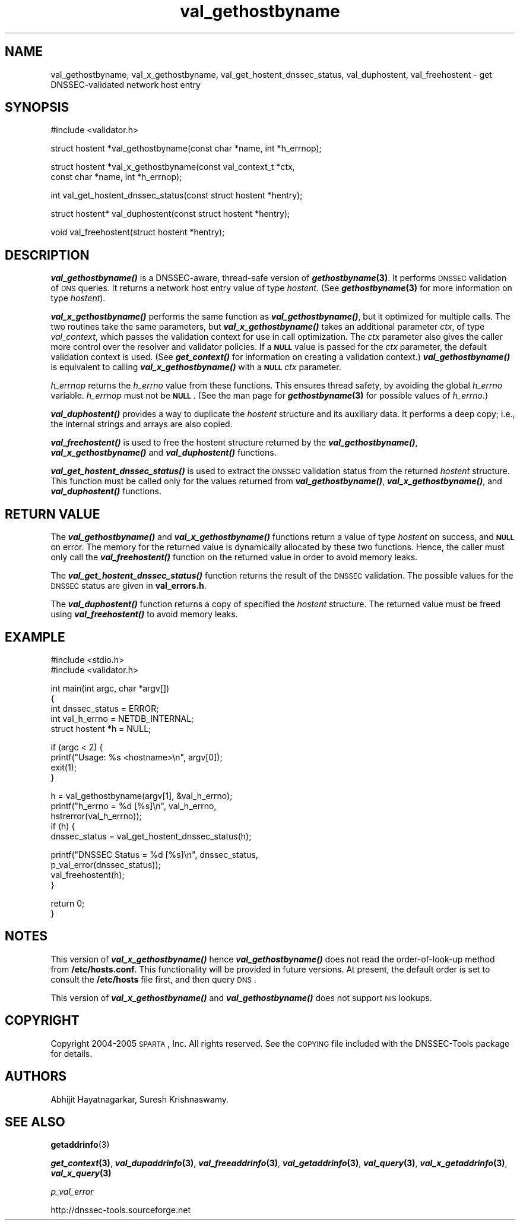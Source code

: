 .\" Automatically generated by Pod::Man v1.37, Pod::Parser v1.14
.\"
.\" Standard preamble:
.\" ========================================================================
.de Sh \" Subsection heading
.br
.if t .Sp
.ne 5
.PP
\fB\\$1\fR
.PP
..
.de Sp \" Vertical space (when we can't use .PP)
.if t .sp .5v
.if n .sp
..
.de Vb \" Begin verbatim text
.ft CW
.nf
.ne \\$1
..
.de Ve \" End verbatim text
.ft R
.fi
..
.\" Set up some character translations and predefined strings.  \*(-- will
.\" give an unbreakable dash, \*(PI will give pi, \*(L" will give a left
.\" double quote, and \*(R" will give a right double quote.  | will give a
.\" real vertical bar.  \*(C+ will give a nicer C++.  Capital omega is used to
.\" do unbreakable dashes and therefore won't be available.  \*(C` and \*(C'
.\" expand to `' in nroff, nothing in troff, for use with C<>.
.tr \(*W-|\(bv\*(Tr
.ds C+ C\v'-.1v'\h'-1p'\s-2+\h'-1p'+\s0\v'.1v'\h'-1p'
.ie n \{\
.    ds -- \(*W-
.    ds PI pi
.    if (\n(.H=4u)&(1m=24u) .ds -- \(*W\h'-12u'\(*W\h'-12u'-\" diablo 10 pitch
.    if (\n(.H=4u)&(1m=20u) .ds -- \(*W\h'-12u'\(*W\h'-8u'-\"  diablo 12 pitch
.    ds L" ""
.    ds R" ""
.    ds C` ""
.    ds C' ""
'br\}
.el\{\
.    ds -- \|\(em\|
.    ds PI \(*p
.    ds L" ``
.    ds R" ''
'br\}
.\"
.\" If the F register is turned on, we'll generate index entries on stderr for
.\" titles (.TH), headers (.SH), subsections (.Sh), items (.Ip), and index
.\" entries marked with X<> in POD.  Of course, you'll have to process the
.\" output yourself in some meaningful fashion.
.if \nF \{\
.    de IX
.    tm Index:\\$1\t\\n%\t"\\$2"
..
.    nr % 0
.    rr F
.\}
.\"
.\" For nroff, turn off justification.  Always turn off hyphenation; it makes
.\" way too many mistakes in technical documents.
.hy 0
.if n .na
.\"
.\" Accent mark definitions (@(#)ms.acc 1.5 88/02/08 SMI; from UCB 4.2).
.\" Fear.  Run.  Save yourself.  No user-serviceable parts.
.    \" fudge factors for nroff and troff
.if n \{\
.    ds #H 0
.    ds #V .8m
.    ds #F .3m
.    ds #[ \f1
.    ds #] \fP
.\}
.if t \{\
.    ds #H ((1u-(\\\\n(.fu%2u))*.13m)
.    ds #V .6m
.    ds #F 0
.    ds #[ \&
.    ds #] \&
.\}
.    \" simple accents for nroff and troff
.if n \{\
.    ds ' \&
.    ds ` \&
.    ds ^ \&
.    ds , \&
.    ds ~ ~
.    ds /
.\}
.if t \{\
.    ds ' \\k:\h'-(\\n(.wu*8/10-\*(#H)'\'\h"|\\n:u"
.    ds ` \\k:\h'-(\\n(.wu*8/10-\*(#H)'\`\h'|\\n:u'
.    ds ^ \\k:\h'-(\\n(.wu*10/11-\*(#H)'^\h'|\\n:u'
.    ds , \\k:\h'-(\\n(.wu*8/10)',\h'|\\n:u'
.    ds ~ \\k:\h'-(\\n(.wu-\*(#H-.1m)'~\h'|\\n:u'
.    ds / \\k:\h'-(\\n(.wu*8/10-\*(#H)'\z\(sl\h'|\\n:u'
.\}
.    \" troff and (daisy-wheel) nroff accents
.ds : \\k:\h'-(\\n(.wu*8/10-\*(#H+.1m+\*(#F)'\v'-\*(#V'\z.\h'.2m+\*(#F'.\h'|\\n:u'\v'\*(#V'
.ds 8 \h'\*(#H'\(*b\h'-\*(#H'
.ds o \\k:\h'-(\\n(.wu+\w'\(de'u-\*(#H)/2u'\v'-.3n'\*(#[\z\(de\v'.3n'\h'|\\n:u'\*(#]
.ds d- \h'\*(#H'\(pd\h'-\w'~'u'\v'-.25m'\f2\(hy\fP\v'.25m'\h'-\*(#H'
.ds D- D\\k:\h'-\w'D'u'\v'-.11m'\z\(hy\v'.11m'\h'|\\n:u'
.ds th \*(#[\v'.3m'\s+1I\s-1\v'-.3m'\h'-(\w'I'u*2/3)'\s-1o\s+1\*(#]
.ds Th \*(#[\s+2I\s-2\h'-\w'I'u*3/5'\v'-.3m'o\v'.3m'\*(#]
.ds ae a\h'-(\w'a'u*4/10)'e
.ds Ae A\h'-(\w'A'u*4/10)'E
.    \" corrections for vroff
.if v .ds ~ \\k:\h'-(\\n(.wu*9/10-\*(#H)'\s-2\u~\d\s+2\h'|\\n:u'
.if v .ds ^ \\k:\h'-(\\n(.wu*10/11-\*(#H)'\v'-.4m'^\v'.4m'\h'|\\n:u'
.    \" for low resolution devices (crt and lpr)
.if \n(.H>23 .if \n(.V>19 \
\{\
.    ds : e
.    ds 8 ss
.    ds o a
.    ds d- d\h'-1'\(ga
.    ds D- D\h'-1'\(hy
.    ds th \o'bp'
.    ds Th \o'LP'
.    ds ae ae
.    ds Ae AE
.\}
.rm #[ #] #H #V #F C
.\" ========================================================================
.\"
.IX Title "val_gethostbyname 3"
.TH val_gethostbyname 3 "2005-08-31" "perl v5.8.6" "Programmer's Manual"
.SH "NAME"
val_gethostbyname, val_x_gethostbyname, val_get_hostent_dnssec_status, val_duphostent, val_freehostent \- get DNSSEC\-validated network host entry
.SH "SYNOPSIS"
.IX Header "SYNOPSIS"
.Vb 1
\&  #include <validator.h>
.Ve
.PP
.Vb 1
\&  struct hostent *val_gethostbyname(const char *name, int *h_errnop);
.Ve
.PP
.Vb 2
\&  struct hostent *val_x_gethostbyname(const val_context_t *ctx,
\&                                      const char *name, int *h_errnop);
.Ve
.PP
.Vb 1
\&  int val_get_hostent_dnssec_status(const struct hostent *hentry);
.Ve
.PP
.Vb 1
\&  struct hostent* val_duphostent(const struct hostent *hentry);
.Ve
.PP
.Vb 1
\&  void val_freehostent(struct hostent *hentry);
.Ve
.SH "DESCRIPTION"
.IX Header "DESCRIPTION"
\&\fB\f(BIval_gethostbyname()\fB\fR is a DNSSEC\-aware, thread-safe version of
\&\fB\f(BIgethostbyname\fB\|(3)\fR.  It performs \s-1DNSSEC\s0 validation of \s-1DNS\s0 queries.
It returns a network host entry value of type \fIhostent\fR.  (See
\&\fB\f(BIgethostbyname\fB\|(3)\fR for more information on type \fIhostent\fR).
.PP
\&\fB\f(BIval_x_gethostbyname()\fB\fR performs the same function as \fB\f(BIval_gethostbyname()\fB\fR,
but it optimized for multiple calls.  The two routines take the same
parameters, but \fB\f(BIval_x_gethostbyname()\fB\fR takes an additional parameter \fIctx\fR,
of type \fIval_context\fR, which passes the validation context for use in call
optimization.  The \fIctx\fR parameter also gives the caller more control over
the resolver and validator policies.  If a \fB\s-1NULL\s0\fR value is passed for the
\&\fIctx\fR parameter, the default validation context is used.  (See
\&\fB\f(BIget_context()\fB\fR for information on creating a validation context.)
\&\fB\f(BIval_gethostbyname()\fB\fR is equivalent to calling \fB\f(BIval_x_gethostbyname()\fB\fR
with a \fB\s-1NULL\s0\fR \fIctx\fR parameter.
.PP
\&\fIh_errnop\fR returns the \fIh_errno\fR value from these functions.  This ensures
thread safety, by avoiding the global \fIh_errno\fR variable.  \fIh_errnop\fR must
not be \fB\s-1NULL\s0\fR.  (See the man page for \fB\f(BIgethostbyname\fB\|(3)\fR for possible values
of \fIh_errno\fR.)
.PP
\&\fB\f(BIval_duphostent()\fB\fR provides a way to duplicate the \fIhostent\fR structure and
its auxiliary data.  It performs a deep copy; i.e., the internal strings and
arrays are also copied.
.PP
\&\fB\f(BIval_freehostent()\fB\fR is used to free the hostent structure returned by the
\&\fB\f(BIval_gethostbyname()\fB\fR, \fB\f(BIval_x_gethostbyname()\fB\fR and \fB\f(BIval_duphostent()\fB\fR
functions.
.PP
\&\fB\f(BIval_get_hostent_dnssec_status()\fB\fR is used to extract the \s-1DNSSEC\s0
validation status from the returned \fIhostent\fR structure.  This function
must be called only for the values returned from \fB\f(BIval_gethostbyname()\fB\fR,
\&\fB\f(BIval_x_gethostbyname()\fB\fR, and \fB\f(BIval_duphostent()\fB\fR functions.
.SH "RETURN VALUE"
.IX Header "RETURN VALUE"
The \fB\f(BIval_gethostbyname()\fB\fR and \fB\f(BIval_x_gethostbyname()\fB\fR functions return a
value of type \fIhostent\fR on success, and \fB\s-1NULL\s0\fR on error.  The memory for
the returned value is dynamically allocated by these two functions.  Hence,
the caller must only call the \fB\f(BIval_freehostent()\fB\fR function on the returned
value in order to avoid memory leaks.
.PP
The \fB\f(BIval_get_hostent_dnssec_status()\fB\fR function returns the result of the
\&\s-1DNSSEC\s0 validation.  The possible values for the \s-1DNSSEC\s0 status are given in
\&\fBval_errors.h\fR.
.PP
The \fB\f(BIval_duphostent()\fB\fR function returns a copy of specified the \fIhostent\fR
structure.  The returned value must be freed using \fB\f(BIval_freehostent()\fB\fR to
avoid memory leaks.
.SH "EXAMPLE"
.IX Header "EXAMPLE"
.Vb 2
\& #include <stdio.h>
\& #include <validator.h>
.Ve
.PP
.Vb 5
\& int main(int argc, char *argv[])
\& {
\&          int dnssec_status = ERROR;
\&          int val_h_errno = NETDB_INTERNAL;
\&          struct hostent *h = NULL;
.Ve
.PP
.Vb 4
\&          if (argc < 2) {
\&                  printf("Usage: %s <hostname>\en", argv[0]);
\&                  exit(1);
\&          }
.Ve
.PP
.Vb 5
\&          h = val_gethostbyname(argv[1], &val_h_errno);
\&          printf("h_errno = %d [%s]\en", val_h_errno,
\&                 hstrerror(val_h_errno));
\&          if (h) {
\&                  dnssec_status = val_get_hostent_dnssec_status(h);
.Ve
.PP
.Vb 4
\&                  printf("DNSSEC Status = %d [%s]\en", dnssec_status,
\&                         p_val_error(dnssec_status));
\&                  val_freehostent(h);
\&          }
.Ve
.PP
.Vb 2
\&          return 0;
\& }
.Ve
.SH "NOTES"
.IX Header "NOTES"
This version of \fB\f(BIval_x_gethostbyname()\fB\fR hence \fB\f(BIval_gethostbyname()\fB\fR does
not read the order-of-look-up method from \fB/etc/hosts.conf\fR.  This
functionality will be provided in future versions.  At present, the default
order is set to consult the \fB/etc/hosts\fR file first, and then query \s-1DNS\s0.
.PP
This version of \fB\f(BIval_x_gethostbyname()\fB\fR and \fB\f(BIval_gethostbyname()\fB\fR does not
support \s-1NIS\s0 lookups.
.SH "COPYRIGHT"
.IX Header "COPYRIGHT"
Copyright 2004\-2005 \s-1SPARTA\s0, Inc.  All rights reserved.
See the \s-1COPYING\s0 file included with the DNSSEC-Tools package for details.
.SH "AUTHORS"
.IX Header "AUTHORS"
Abhijit Hayatnagarkar, Suresh Krishnaswamy.
.SH "SEE ALSO"
.IX Header "SEE ALSO"
\&\fBgetaddrinfo\fR(3)
.PP
\&\fB\f(BIget_context\fB\|(3)\fR, \fB\f(BIval_dupaddrinfo\fB\|(3)\fR, \fB\f(BIval_freeaddrinfo\fB\|(3)\fR,
\&\fB\f(BIval_getaddrinfo\fB\|(3)\fR, \fB\f(BIval_query\fB\|(3)\fR, \fB\f(BIval_x_getaddrinfo\fB\|(3)\fR,
\&\fB\f(BIval_x_query\fB\|(3)\fR
.PP
\&\fIp_val_error\fR
.PP
http://dnssec\-tools.sourceforge.net
